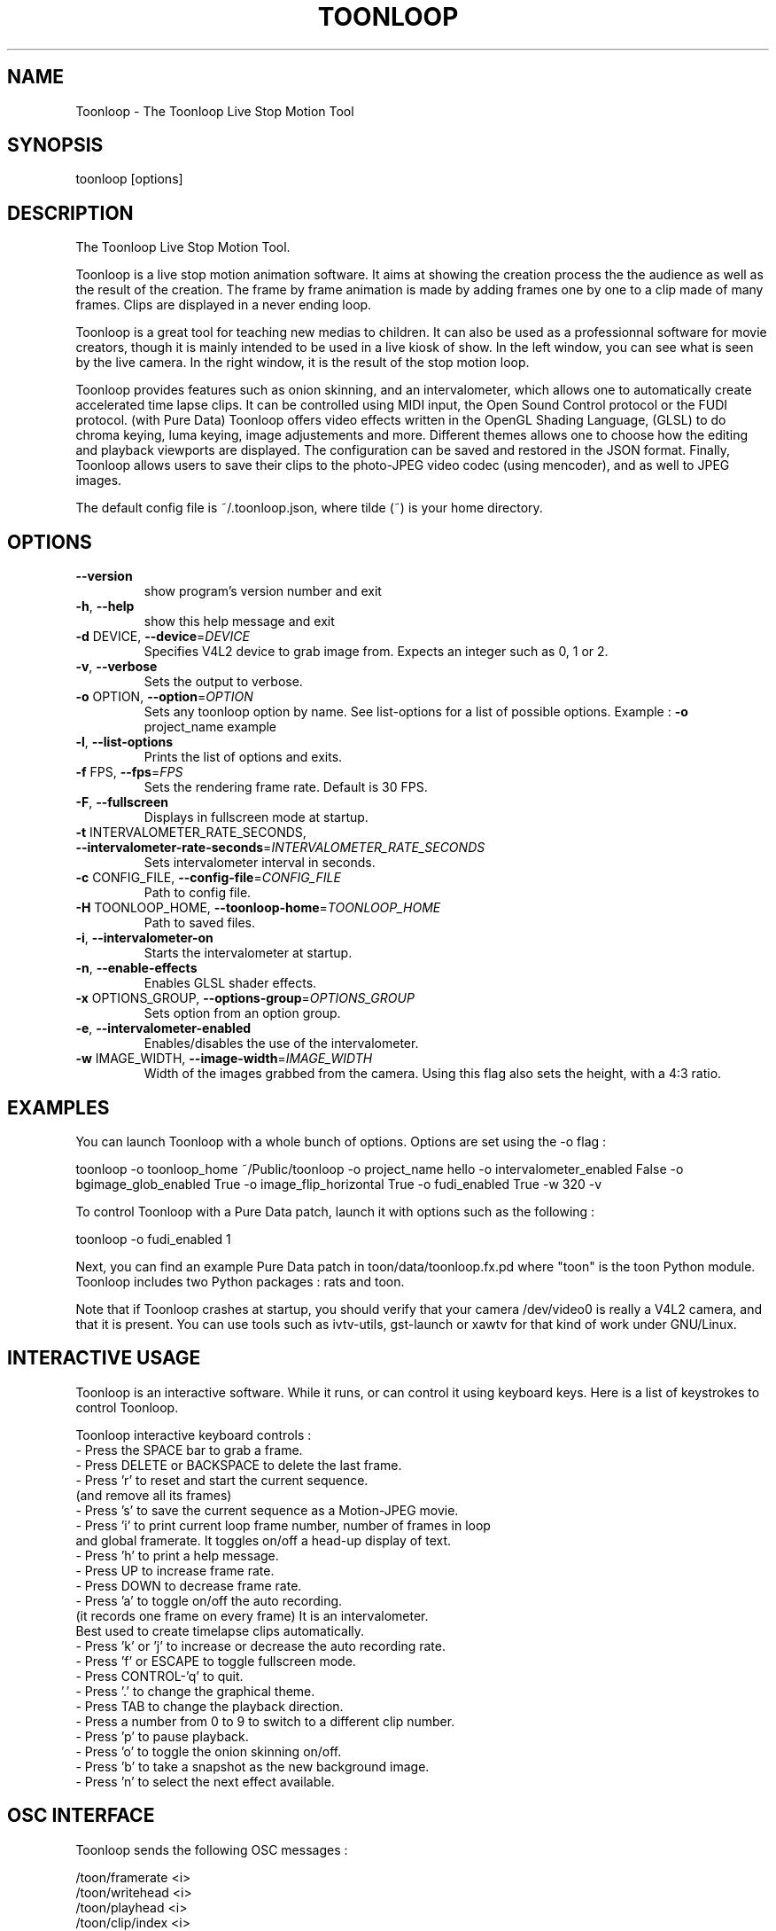 .\" DO NOT MODIFY THIS FILE!  It was generated by help2man 1.36.
.TH TOONLOOP "1" "February 2010" "Toonloop 1.2.2" "User Commands"
.SH NAME
Toonloop \- The Toonloop Live Stop Motion Tool
.SH SYNOPSIS
toonloop [options]
.SH DESCRIPTION
The Toonloop Live Stop Motion Tool. 

Toonloop is a live stop motion animation software. It aims at showing the creation process the the audience as well as the result of the creation. The frame by frame animation is made by adding frames one by one to a clip made of many frames. Clips are displayed in a never ending loop. 

Toonloop is a great tool for teaching new medias to children. It can also be used as a professionnal software for movie creators, though it is mainly intended to be used in a live kiosk of show. In the left window, you can see what is seen by the live camera. In the right window, it is the result of the stop motion loop.

Toonloop provides features such as onion skinning, and an intervalometer, which allows one to automatically create accelerated time lapse clips. It can be controlled using MIDI input, the Open Sound Control protocol or the FUDI protocol. (with Pure Data) Toonloop offers video effects written in the OpenGL Shading Language, (GLSL) to do chroma keying, luma keying, image adjustements and more. Different themes allows one to choose how the editing and playback viewports are displayed. The configuration can be saved and restored in the JSON format. Finally, Toonloop allows users to save their clips to the photo-JPEG video codec (using mencoder), and as well to JPEG images. 

The default config file is ~/.toonloop.json, where tilde (~) is your home directory. 
.SH OPTIONS
.TP
\fB\-\-version\fR
show program's version number and exit
.TP
\fB\-h\fR, \fB\-\-help\fR
show this help message and exit
.TP
\fB\-d\fR DEVICE, \fB\-\-device\fR=\fIDEVICE\fR
Specifies V4L2 device to grab image from. Expects an
integer such as 0, 1 or 2.
.TP
\fB\-v\fR, \fB\-\-verbose\fR
Sets the output to verbose.
.TP
\fB\-o\fR OPTION, \fB\-\-option\fR=\fIOPTION\fR
Sets any toonloop option by name. See list\-options for
a list of possible options. Example : \fB\-o\fR project_name
example
.TP
\fB\-l\fR, \fB\-\-list\-options\fR
Prints the list of options and exits.
.TP
\fB\-f\fR FPS, \fB\-\-fps\fR=\fIFPS\fR
Sets the rendering frame rate. Default is 30 FPS.
.TP
\fB\-F\fR, \fB\-\-fullscreen\fR
Displays in fullscreen mode at startup.
.TP
\fB\-t\fR INTERVALOMETER_RATE_SECONDS, \fB\-\-intervalometer\-rate\-seconds\fR=\fIINTERVALOMETER_RATE_SECONDS\fR
Sets intervalometer interval in seconds.
.TP
\fB\-c\fR CONFIG_FILE, \fB\-\-config\-file\fR=\fICONFIG_FILE\fR
Path to config file.
.TP
\fB\-H\fR TOONLOOP_HOME, \fB\-\-toonloop\-home\fR=\fITOONLOOP_HOME\fR
Path to saved files.
.TP
\fB\-i\fR, \fB\-\-intervalometer\-on\fR
Starts the intervalometer at startup.
.TP
\fB\-n\fR, \fB\-\-enable\-effects\fR
Enables GLSL shader effects.
.TP
\fB\-x\fR OPTIONS_GROUP, \fB\-\-options\-group\fR=\fIOPTIONS_GROUP\fR
Sets option from an option group.
.TP
\fB\-e\fR, \fB\-\-intervalometer\-enabled\fR
Enables/disables the use of the intervalometer.
.TP
\fB\-w\fR IMAGE_WIDTH, \fB\-\-image\-width\fR=\fIIMAGE_WIDTH\fR
Width of the images grabbed from the camera. Using
this flag also sets the height, with a 4:3 ratio.
.SH EXAMPLES
You can launch Toonloop with a whole bunch of options. Options are set
using the -o flag :

toonloop -o toonloop_home ~/Public/toonloop -o project_name hello -o intervalometer_enabled False -o bgimage_glob_enabled True -o image_flip_horizontal True -o fudi_enabled True -w 320 -v

To control Toonloop with a Pure Data patch, launch it with options such as the following : 

toonloop -o fudi_enabled 1

Next, you can find an example Pure Data patch in toon/data/toonloop.fx.pd where "toon" is the toon Python module. Toonloop includes two Python packages : rats and toon. 

Note that if Toonloop crashes at startup, you should verify that your camera /dev/video0 is really a V4L2 camera, and that it is present. You can use tools such as ivtv-utils, gst-launch or xawtv for that kind of work under GNU/Linux.
.SH "INTERACTIVE USAGE"

Toonloop is an interactive software. While it runs, or can control it using keyboard keys. Here is a list of keystrokes to control Toonloop.

Toonloop interactive keyboard controls :
 - Press the SPACE bar to grab a frame.
 - Press DELETE or BACKSPACE to delete the last frame.
 - Press 'r' to reset and start the current sequence. 
   (and remove all its frames)
 - Press 's' to save the current sequence as a Motion-JPEG movie.
 - Press 'i' to print current loop frame number, number of frames in loop 
   and global framerate. It toggles on/off a head-up display of text.
 - Press 'h' to print a help message.
 - Press UP to increase frame rate.
 - Press DOWN to decrease frame rate.
 - Press 'a' to toggle on/off the auto recording.
   (it records one frame on every frame) It is an intervalometer.
   Best used to create timelapse clips automatically.
 - Press 'k' or 'j' to increase or decrease the auto recording rate.
 - Press 'f' or ESCAPE to toggle fullscreen mode.
 - Press CONTROL-'q' to quit.
 - Press '.' to change the graphical theme.
 - Press TAB to change the playback direction.
 - Press a number from 0 to 9 to switch to a different clip number.
 - Press 'p' to pause playback.
 - Press 'o' to toggle the onion skinning on/off.
 - Press 'b' to take a snapshot as the new background image.
 - Press 'n' to select the next effect available.
.SH "OSC INTERFACE"

Toonloop sends the following OSC messages :

  /toon/framerate <i>
  /toon/writehead <i>
  /toon/playhead <i>
  /toon/clip/index <i>
  /sampler/play/start <i>
  /sampler/play/stop <i>
  /sampler/record/start <i>
  /sampler/record/stop <i>

Toonloop listens for the following OSC messages :

  /toon/frame/add
  /toon/frame/remove
  /toon/playhead <i>
  /toon/osc/subscribe <s> <i>
  /toon/clip/select <i>
  /toon/clip/save
.SH "MIDI INTERFACE"

Toonloop can be controlled using a MIDI keyboard. It is best used with a sustain pedal. Control #64 seems to be consistantly mapped to the sustain pedal and is set up to add a frame to the current clip. This can be changed using the keyword configuration options which start with "midi".
.SH "KEYWORD CONFIGURATION OPTIONS"

The --option command line option allows one to specify specific keyword identified by a keyword. Their type can be integer, float, string of boolean. Boolean options can be given using integer of python-style boolean string. A true value can be specified as True, or 1. A false value is set as 0 or False.

Once Toonloop has been started by some keyword config options, those options can be saved to the ~/.toonloop.json configuration file. Next time Toonloop is launched, those configuration options will be read from that file. If Toonloop behaves strangely, you should try deleting that file. 

Here is a list of some of the options with their default values:
  -o autosave_on False
  -o autosave_rate_seconds 600.0
  -o config_file ~/.toonloop.json
  -o delete_jpeg False
  -o display_height 480
  -o display_width 640
  -o fudi_enabled False
  -o fudi_receive_port 15555
  -o fudi_send_host localhost
  -o fudi_send_port 17777
  -o image_flip_horizontal False
  -o image_height 240
  -o image_width 320
  -o intervalometer_on False
  -o intervalometer_rate_seconds 30.0
  -o midi_enabled False
  -o midi_input_id -1
  -o midi_note_play 62
  -o midi_note_record 60
  -o midi_pedal_control_id 64
  -o onionskin_on False
  -o osc_enabled False
  -o osc_listen_port 7772
  -o osc_send_host localhost
  -o osc_send_port 7770
  -o project_name new_project
  -o toonloop_home ~/Documents/toonloop
  -o verbose False
  -o video_device 0
.SH AUTHOR
Alexandre Quessy. Thanks to Tristan Matthews and Society for Arts and Technology for their help. 

Toonloop is an original idea of Alexandre Quessy, and is his research project for his master at UQAM. It is much similar in scope to the live animation work of Pierre Hebert. Toonloop is released under the GNU GPL. 
.SH "REPORTING BUGS"
http://www.toonloop.com
.SH COPYRIGHT
Copyright 2008 Alexandre Quessy & Tristan Matthews
<alexandre@quessy.net> & <le.businessman@gmail.com>

Toonloop is free software: you can redistribute it and/or modify
it under the terms of the GNU General Public License as published by
the Free Software Foundation, either version 3 of the License, or
(at your option) any later version.

Toonloop is distributed in the hope that it will be useful,
but WITHOUT ANY WARRANTY; without even the implied warranty of
MERCHANTABILITY or FITNESS FOR A PARTICULAR PURPOSE.  See the
GNU General Public License for more details.

You should have received a copy of the gnu general public license
along with Toonloop.  If not, see <http://www.gnu.org/licenses/>.
